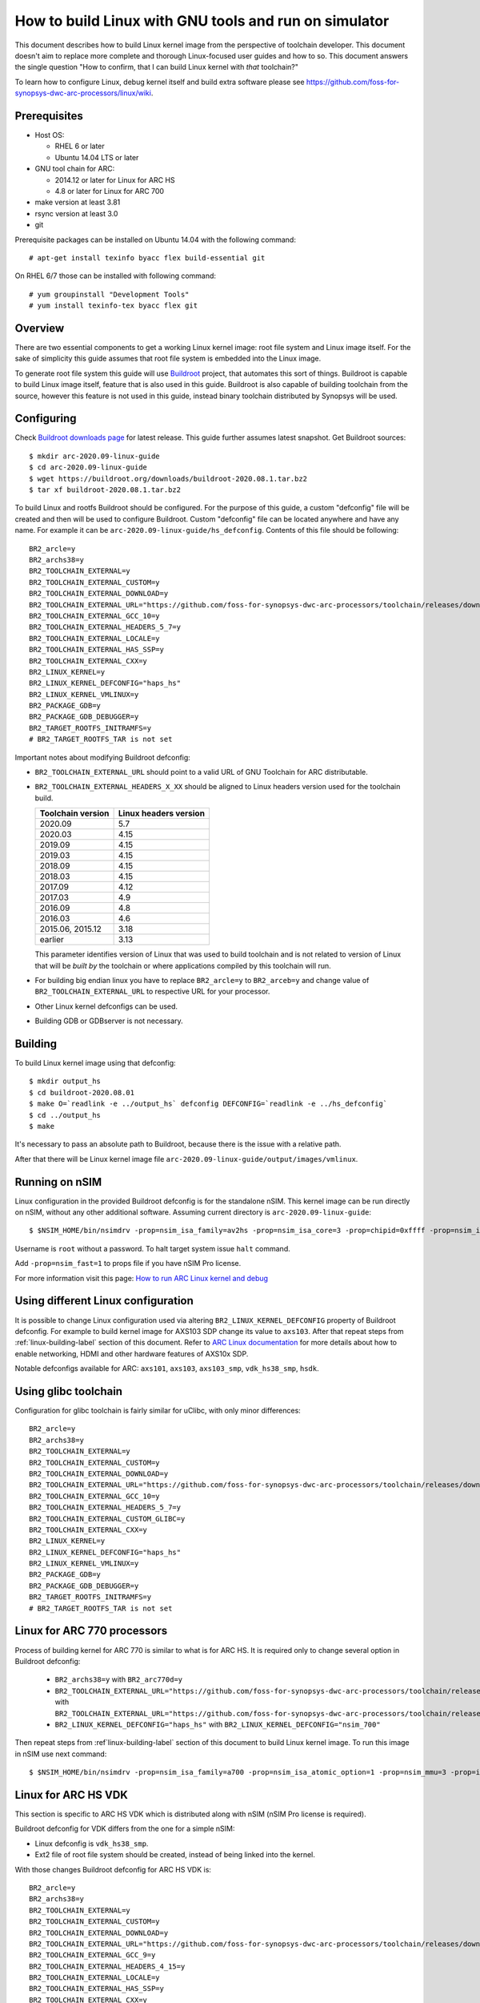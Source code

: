 .. highlightlang:: none

How to build Linux with GNU tools and run on simulator
======================================================

This document describes how to build Linux kernel image from the perspective
of toolchain developer. This document doesn't aim to replace more complete and
thorough Linux-focused user guides and how to so. This document answers the
single question "How to confirm, that I can build Linux kernel with *that*
toolchain?"

To learn how to configure Linux, debug kernel itself and build extra software
please see `<https://github.com/foss-for-synopsys-dwc-arc-processors/linux/wiki>`_.


Prerequisites
-------------

* Host OS:

  * RHEL 6 or later
  * Ubuntu 14.04 LTS or later

* GNU tool chain for ARC:

  * 2014.12 or later for Linux for ARC HS
  * 4.8 or later for Linux for ARC 700

* make version at least 3.81
* rsync version at least 3.0
* git

Prerequisite packages can be installed on Ubuntu 14.04 with the following command::

    # apt-get install texinfo byacc flex build-essential git

On RHEL 6/7 those can be installed with following command::

    # yum groupinstall "Development Tools"
    # yum install texinfo-tex byacc flex git


Overview
--------

There are two essential components to get a working Linux kernel image: root
file system and Linux image itself. For the sake of simplicity this guide
assumes that root file system is embedded into the Linux image.

To generate root file system this guide will use `Buildroot
<http://buildroot.org>`_ project, that automates this sort of things. Buildroot
is capable to build Linux image itself, feature that is also used in this
guide. Buildroot is also capable of building toolchain from the source, however
this feature is not used in this guide, instead binary toolchain distributed by
Synopsys will be used.


Configuring
-----------

Check `Buildroot downloads page <http://buildroot.org/download.html>`_ for
latest release. This guide further assumes latest snapshot. Get Buildroot
sources::

    $ mkdir arc-2020.09-linux-guide
    $ cd arc-2020.09-linux-guide
    $ wget https://buildroot.org/downloads/buildroot-2020.08.1.tar.bz2
    $ tar xf buildroot-2020.08.1.tar.bz2

To build Linux and rootfs Buildroot should be configured. For the purpose of
this guide, a custom "defconfig" file will be created and then will be used to
configure Buildroot. Custom "defconfig" file can be located anywhere and have
any name. For example it can be ``arc-2020.09-linux-guide/hs_defconfig``.
Contents of this file should be following::

    BR2_arcle=y
    BR2_archs38=y
    BR2_TOOLCHAIN_EXTERNAL=y
    BR2_TOOLCHAIN_EXTERNAL_CUSTOM=y
    BR2_TOOLCHAIN_EXTERNAL_DOWNLOAD=y
    BR2_TOOLCHAIN_EXTERNAL_URL="https://github.com/foss-for-synopsys-dwc-arc-processors/toolchain/releases/download/arc-2020.09-rc1/arc_gnu_2020.09-rc1_prebuilt_uclibc_le_archs_linux_install.tar.gz"
    BR2_TOOLCHAIN_EXTERNAL_GCC_10=y
    BR2_TOOLCHAIN_EXTERNAL_HEADERS_5_7=y
    BR2_TOOLCHAIN_EXTERNAL_LOCALE=y
    BR2_TOOLCHAIN_EXTERNAL_HAS_SSP=y
    BR2_TOOLCHAIN_EXTERNAL_CXX=y
    BR2_LINUX_KERNEL=y
    BR2_LINUX_KERNEL_DEFCONFIG="haps_hs"
    BR2_LINUX_KERNEL_VMLINUX=y
    BR2_PACKAGE_GDB=y
    BR2_PACKAGE_GDB_DEBUGGER=y
    BR2_TARGET_ROOTFS_INITRAMFS=y
    # BR2_TARGET_ROOTFS_TAR is not set

Important notes about modifying Buildroot defconfig:

* ``BR2_TOOLCHAIN_EXTERNAL_URL`` should point to a valid URL of GNU Toolchain
  for ARC distributable.
* ``BR2_TOOLCHAIN_EXTERNAL_HEADERS_X_XX`` should be aligned to Linux headers
  version used for the toolchain build.

  =================== =======================
  Toolchain version   Linux headers version
  =================== =======================
  2020.09             5.7
  2020.03             4.15
  2019.09             4.15
  2019.03             4.15
  2018.09             4.15
  2018.03             4.15
  2017.09             4.12
  2017.03             4.9
  2016.09             4.8
  2016.03             4.6
  2015.06, 2015.12    3.18
  earlier             3.13
  =================== =======================

  This parameter identifies version of Linux that was used to build toolchain and
  is not related to version of Linux that will be *built by* the toolchain or where
  applications compiled by this toolchain will run.
* For building big endian linux you have to replace ``BR2_arcle=y`` to
  ``BR2_arceb=y`` and change value of ``BR2_TOOLCHAIN_EXTERNAL_URL`` to respective
  URL for your processor.
* Other Linux kernel defconfigs can be used.
* Building GDB or GDBserver is not necessary.


.. _linux-building-label:

Building
--------

To build Linux kernel image using that defconfig::

    $ mkdir output_hs
    $ cd buildroot-2020.08.01
    $ make O=`readlink -e ../output_hs` defconfig DEFCONFIG=`readlink -e ../hs_defconfig`
    $ cd ../output_hs
    $ make

It's necessary to pass an absolute path to Buildroot, because there is the issue
with a relative path.

After that there will be Linux kernel image file
``arc-2020.09-linux-guide/output/images/vmlinux``.


Running on nSIM
---------------

Linux configuration in the provided Buildroot defconfig is for the standalone
nSIM. This kernel image can be run directly on nSIM, without any other
additional software. Assuming current directory is
``arc-2020.09-linux-guide``::

    $ $NSIM_HOME/bin/nsimdrv -prop=nsim_isa_family=av2hs -prop=nsim_isa_core=3 -prop=chipid=0xffff -prop=nsim_isa_atomic_option=1 -prop=nsim_isa_ll64_option=1 -prop=nsim_mmu=4 -prop=mmu_pagesize=8192 -prop=mmu_super_pagesize=2097152 -prop=mmu_stlb_entries=16 -prop=mmu_ntlb_ways=4 -prop=mmu_ntlb_sets=128 -prop=icache=32768,64,4,0 -prop=dcache=16384,64,2,0 -prop=nsim_isa_shift_option=2 -prop=nsim_isa_swap_option=1 -prop=nsim_isa_bitscan_option=1 -prop=nsim_isa_sat=1 -prop=nsim_isa_div_rem_option=1 -prop=nsim_isa_mpy_option=9 -prop=nsim_isa_enable_timer_0=1 -prop=nsim_isa_enable_timer_1=1 -prop=nsim_isa_number_of_interrupts=32 -prop=nsim_isa_number_of_external_interrupts=32 -prop=isa_counters=1 -prop=nsim_isa_pct_counters=8 -prop=nsim_isa_pct_size=48 -prop=nsim_isa_pct_interrupt=1 -prop=nsim_mem-dev=uart0,base=0xc0fc1000,irq=24 -prop=nsim_isa_aps_feature=1 -prop=nsim_isa_num_actionpoints=4 -prop=nsim_isa_rtc_option=1 output_hs/images/vmlinux

Username is ``root`` without a password. To halt target system issue ``halt``
command.

Add ``-prop=nsim_fast=1`` to props file if you have nSIM Pro license.

For more information visit this page: `How to run ARC Linux kernel and debug <https://github.com/foss-for-synopsys-dwc-arc-processors/linux/wiki/How-to-run-ARC-Linux-kernel-and-debug-%28with-MetaWare-Debugger%29>`_

Using different Linux configuration
-----------------------------------

It is possible to change Linux configuration used via altering
``BR2_LINUX_KERNEL_DEFCONFIG`` property of Buildroot defconfig. For example to
build kernel image for AXS103 SDP change its value to ``axs103``. After that
repeat steps from :ref:`linux-building-label` section of this document.  Refer
to `ARC Linux documentation
<https://github.com/foss-for-synopsys-dwc-arc-processors/linux/wiki>`_ for more
details about how to enable networking, HDMI and other hardware features of
AXS10x SDP.

Notable defconfigs available for ARC: ``axs101``, ``axs103``, ``axs103_smp``,
``vdk_hs38_smp``, ``hsdk``.


Using glibc toolchain
---------------------

Configuration for glibc toolchain is fairly similar for uClibc, with only minor
differences::

    BR2_arcle=y
    BR2_archs38=y
    BR2_TOOLCHAIN_EXTERNAL=y
    BR2_TOOLCHAIN_EXTERNAL_CUSTOM=y
    BR2_TOOLCHAIN_EXTERNAL_DOWNLOAD=y
    BR2_TOOLCHAIN_EXTERNAL_URL="https://github.com/foss-for-synopsys-dwc-arc-processors/toolchain/releases/download/arc-2020.09-rc1/arc_gnu_2020.09-rc1_prebuilt_glibc_le_archs_linux_install.tar.gz"
    BR2_TOOLCHAIN_EXTERNAL_GCC_10=y
    BR2_TOOLCHAIN_EXTERNAL_HEADERS_5_7=y
    BR2_TOOLCHAIN_EXTERNAL_CUSTOM_GLIBC=y
    BR2_TOOLCHAIN_EXTERNAL_CXX=y
    BR2_LINUX_KERNEL=y
    BR2_LINUX_KERNEL_DEFCONFIG="haps_hs"
    BR2_LINUX_KERNEL_VMLINUX=y
    BR2_PACKAGE_GDB=y
    BR2_PACKAGE_GDB_DEBUGGER=y
    BR2_TARGET_ROOTFS_INITRAMFS=y
    # BR2_TARGET_ROOTFS_TAR is not set


Linux for ARC 770 processors
----------------------------

Process of building kernel for ARC 770 is similar to what is for ARC HS. It is
required only to change several option in Buildroot defconfig:

  * ``BR2_archs38=y`` with ``BR2_arc770d=y``
  * ``BR2_TOOLCHAIN_EXTERNAL_URL="https://github.com/foss-for-synopsys-dwc-arc-processors/toolchain/releases/download/arc-2020.09-rc1/arc_gnu_2020.09-rc1_prebuilt_uclibc_le_archs_linux_install.tar.gz"``
    with
    ``BR2_TOOLCHAIN_EXTERNAL_URL="https://github.com/foss-for-synopsys-dwc-arc-processors/toolchain/releases/download/arc-2020.09-rc1/arc_gnu_2020.09-rc1_prebuilt_uclibc_le_arc700_linux_install.tar.gz"``
  * ``BR2_LINUX_KERNEL_DEFCONFIG="haps_hs"`` with
    ``BR2_LINUX_KERNEL_DEFCONFIG="nsim_700"``

Then repeat steps from :ref`linux-building-label` section of this document to build
Linux kernel image. To run this image in nSIM use next command::

$ $NSIM_HOME/bin/nsimdrv -prop=nsim_isa_family=a700 -prop=nsim_isa_atomic_option=1 -prop=nsim_mmu=3 -prop=icache=32768,64,2,0 -prop=dcache=32768,64,4,0 -prop=nsim_isa_dpfp=none -prop=nsim_isa_shift_option=2 -prop=nsim_isa_swap_option=1 -prop=nsim_isa_bitscan_option=1 -prop=nsim_isa_sat=1 -prop=nsim_isa_mpy32=1 -prop=nsim_isa_enable_timer_0=1 -prop=nsim_isa_enable_timer_1=1 -prop=nsim_mem-dev=uart0 -prop=isa_counters=1 -prop=nsim_isa_pct_counters=8 -prop=nsim_isa_pct_size=48 output_hs/images/vmlinux


Linux for ARC HS VDK
--------------------

This section is specific to ARC HS VDK which is distributed along with nSIM
(nSIM Pro license is required).

Buildroot defconfig for VDK differs from the one for a simple nSIM:

* Linux defconfig is ``vdk_hs38_smp``.
* Ext2 file of root file system should be created, instead of being linked into
  the kernel.

With those changes Buildroot defconfig for ARC HS VDK is::

    BR2_arcle=y
    BR2_archs38=y
    BR2_TOOLCHAIN_EXTERNAL=y
    BR2_TOOLCHAIN_EXTERNAL_CUSTOM=y
    BR2_TOOLCHAIN_EXTERNAL_DOWNLOAD=y
    BR2_TOOLCHAIN_EXTERNAL_URL="https://github.com/foss-for-synopsys-dwc-arc-processors/toolchain/releases/download/arc-2020.03-rc1/arc_gnu_2020.03-rc1_prebuilt_uclibc_le_archs_linux_install.tar.gz"
    BR2_TOOLCHAIN_EXTERNAL_GCC_9=y
    BR2_TOOLCHAIN_EXTERNAL_HEADERS_4_15=y
    BR2_TOOLCHAIN_EXTERNAL_LOCALE=y
    BR2_TOOLCHAIN_EXTERNAL_HAS_SSP=y
    BR2_TOOLCHAIN_EXTERNAL_CXX=y
    BR2_LINUX_KERNEL=y
    BR2_LINUX_KERNEL_DEFCONFIG="vdk_hs38_smp"
    BR2_LINUX_KERNEL_VMLINUX=y
    BR2_PACKAGE_GDB=y
    BR2_PACKAGE_GDB_DEBUGGER=y
    BR2_TARGET_ROOTFS_EXT2=y
    # BR2_TARGET_ROOTFS_TAR is not set

Save this defconfig to some file (for example ``vdk_defconfig``). Then use same
process as in :ref:`linux-building-label` section.::

    $ mkdir output_vdk
    $ cd buildroot
    $ make O=`readlink -e ../output_vdk` defconfig DEFCONFIG=<path-to-VDK-defconfig-file>
    $ cd ../output_vdk
    $ make

ARC HS VDK already includes Linux kernel image and root file system image. To
replace them with your newly generated files::

    $ cd <VDK-directory>/skins/ARC-Linux
    $ mv rootfs.ARCv2.ext2{,.orig}
    $ ln -s <path-to-Buildroot-output/images/rootfs.ext2 rootfs.ARCv2.ext2
    $ mv ARCv2/vmlinux_smp{,.orig}
    $ ln -s <path-to-Buildroot-output/images/vmlinux ARCv2/vmlinux_smp

Before running VDK if you wish to have a working networking connection on Linux
for ARC system it is required to configure VDK VHub application. By default
this application will pass all Ethernet packets to the VDK Ethernet model,
however on busy networks that can be too much to handle in a model, therefore
it is highly recommended to configure destination address filtering. Modify
``VirtualAndRealWorldIO/VHub/vhub.conf``: : set ``DestMACFilterEnable`` to
``true``, and append some random valid MAC address to the list of
``DestMACFilter``, or use one of the MAC address examples in the list. This
guide will use D8:D3:85:CF:D5:CE - this address is already in the list. Note
that is has been observed that it is not possible to assign some addresses to
Ethernet device model in VDK, instead of success there is an error "Cannot
assign requested address".

Note, that due to the way how VHub application works, it is impossible to
connect to the Ethernet model from the host on which it runs on and vice versa.
Therefore to use networking in target it is required to either have another
host and communicate with it.

Run VHub application as root::

    # VirtualAndRealWorldIO/VHub/vhub -f VirtualAndRealWorldIO/VHub/vhub.conf

In another console launch VDK::

    $ . setup.sh
    $ ./skins/ARC-Linux/start_interactive.tcl

After VDK will load, start simulation. After Linux kernel will boot, login into
system via UART console: login ``root``, no password. By default networking is
switched off. Enable ``eth0`` device, configure it is use MAC from address
configured in VHub::

    [arclinux] # ifconfig eth0 hw ether d8:d3:85:cf:d5:ce
    [arclinux] # ifconfig eth0 up

Linux kernel will emit errors about failed PTP initialization - those are
expected. Assign IP address to the target system. This example uses DHCP::

    [arclinux] # udhcpc eth0

Now it is possible to mount some NFS share and run applications from it::

    [arclinux] # mount -t nfs public-nfs:/home/arc_user/pub /mnt
    [arclinux] # /mnt/hello_world


Linux for AXS103 SDP
--------------------

Build process using Buildroot is the same as for standalone nSIM. Buildroot
defconfig is::

    BR2_arcle=y
    BR2_archs38=y
    BR2_TOOLCHAIN_EXTERNAL=y
    BR2_TOOLCHAIN_EXTERNAL_CUSTOM=y
    BR2_TOOLCHAIN_EXTERNAL_DOWNLOAD=y
    BR2_TOOLCHAIN_EXTERNAL_URL="https://github.com/foss-for-synopsys-dwc-arc-processors/toolchain/releases/download/arc-2020.03-rc1/arc_gnu_2020.03-rc1_prebuilt_uclibc_le_archs_linux_install.tar.gz"
    BR2_TOOLCHAIN_EXTERNAL_GCC_9=y
    BR2_TOOLCHAIN_EXTERNAL_HEADERS_4_15=y
    BR2_TOOLCHAIN_EXTERNAL_LOCALE=y
    BR2_TOOLCHAIN_EXTERNAL_HAS_SSP=y
    BR2_TOOLCHAIN_EXTERNAL_CXX=y
    BR2_LINUX_KERNEL=y
    BR2_LINUX_KERNEL_DEFCONFIG="axs103_smp"
    BR2_PACKAGE_GDB=y
    BR2_PACKAGE_GDB_DEBUGGER=y
    BR2_TARGET_ROOTFS_INITRAMFS=y
    # BR2_TARGET_ROOTFS_TAR is not set

This defconfig will create a uImage file instead of vmlinux. Please refer to
`ARC Linux wiki
<https://github.com/foss-for-synopsys-dwc-arc-processors/linux/wiki/Getting-Started-with-Linux-on-ARC-AXS103-Software-Development-Platform-(SDP)>`_
for more details on using u-boot with AXS103.
